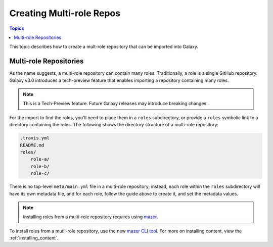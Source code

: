 .. _creating_content_multi:

*************************
Creating Multi-role Repos
*************************

.. contents:: Topics

This topic describes how to create a mult-role repository that can be imported into Galaxy.

.. _creating_multi_roles:

Multi-role Repositories
=======================

As the name suggests, a multi-role repository can contain many roles. Traditionally, a role is a single GitHub repository. Galaxy v3.0 introduces a tech-preview
feature that enables importing a repository containing many roles.

.. note::
    This is a Tech-Preview feature. Future Galaxy releases may introduce breaking changes.

For the import to find the roles, you'll need to place them in a ``roles`` subdirectory, or provide a ``roles`` symbolic link to a directory containing
the roles. The following shows the directory structure of a multi-role repository:

.. code-block:: bash
    
    .travis.yml
    README.md
    roles/
        role-a/
        role-b/
        role-c/

There is no top-level ``meta/main.yml`` file in a multi-role repository; instead, each role within the ``roles`` subdirectory will have its own
metadata file, and for each role, follow the guide above to create it, and set the metadata values.

.. note::
    Installing roles from a multi-role repository requires using `mazer <https://github.com/ansible/mazer>`_.

To install roles from a mutli-role repository, use the new `mazer CLI tool <https://github.com/ansible/mazer>`_. For more on installing content,
view the :ref:`installing_content`. 
